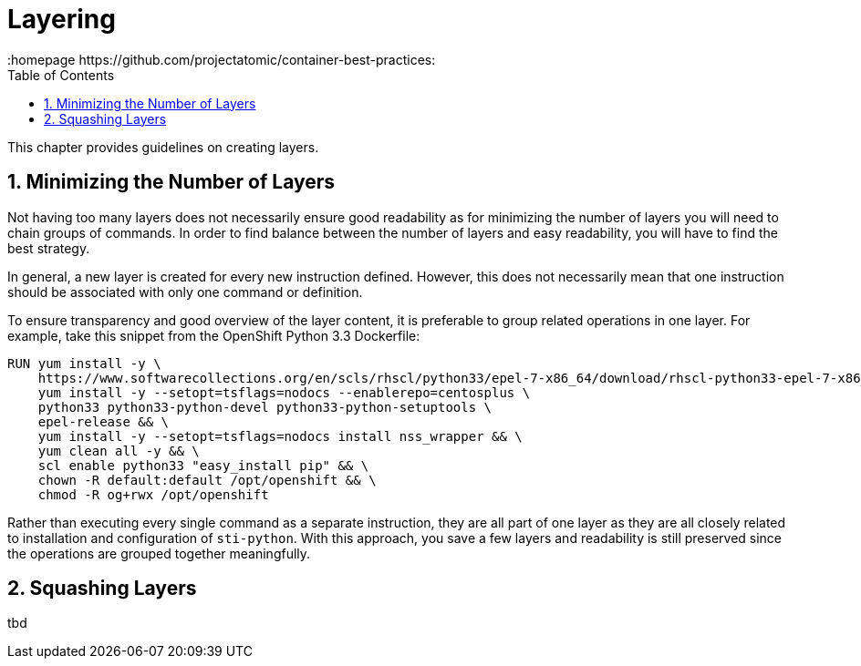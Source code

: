 // vim: set syntax=asciidoc:
[[Chapter_2]]
= Layering
:data-uri:
:icons:
:toc:
:toclevels 4:
:numbered:
:homepage https://github.com/projectatomic/container-best-practices:

This chapter provides guidelines on creating layers.

== Minimizing the Number of Layers

Not having too many layers does not necessarily ensure good readability as for minimizing the number of layers you will need to chain groups of commands. In order to find balance between the number of layers and easy readability, you will have to find the best strategy.

In general, a new layer is created for every new instruction defined. However, this does not necessarily mean that one instruction should be associated with only one command or definition.

To ensure transparency and good overview of the layer content, it is preferable to group related operations in one layer. For example, take this snippet from the OpenShift Python 3.3 Dockerfile:

----
RUN yum install -y \
    https://www.softwarecollections.org/en/scls/rhscl/python33/epel-7-x86_64/download/rhscl-python33-epel-7-x86_64.noarch.rpm && \
    yum install -y --setopt=tsflags=nodocs --enablerepo=centosplus \
    python33 python33-python-devel python33-python-setuptools \
    epel-release && \
    yum install -y --setopt=tsflags=nodocs install nss_wrapper && \
    yum clean all -y && \
    scl enable python33 "easy_install pip" && \
    chown -R default:default /opt/openshift && \
    chmod -R og+rwx /opt/openshift
----

Rather than executing every single command as a separate instruction, they are all part of one layer as they are all closely related to installation and configuration of `sti-python`. With this approach, you save a few layers and readability is still preserved since the operations are grouped together meaningfully.

// Find a good example for the opposite case, when we want to have similar operations split into multiple instructions.

== Squashing Layers

tbd
